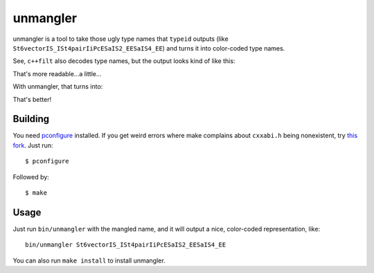 unmangler
=========

unmangler is a tool to take those ugly type names that ``typeid`` outputs (like ``St6vectorIS_ISt4pairIiPcESaIS2_EESaIS4_EE``) and turns it into color-coded type names.

See, ``c++filt`` also decodes type names, but the output looks kind of like this:

.. image:: http://s5.postimg.org/k5bigu7rb/cppfilt.png

That's more readable...a little...

With unmangler, that turns into:

.. image:: http://s5.postimg.org/ds07it70n/unmangler2.png

That's better!

Building
********

You need `pconfigure <https://github.com/palmer-dabbelt/pconfigure/>`_ installed. If you get weird errors where make complains about ``cxxabi.h`` being nonexistent, try `this fork <https://github.com/kirbyfan64/pconfigure>`_. Just run::
   
   $ pconfigure

Followed by::
   
   $ make

Usage
*****

Just run ``bin/unmangler`` with the mangled name, and it will output a nice, color-coded representation, like::
   
   bin/unmangler St6vectorIS_ISt4pairIiPcESaIS2_EESaIS4_EE

You can also run ``make install`` to install unmangler.

